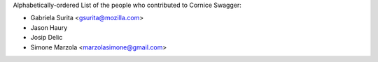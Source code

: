 Alphabetically-ordered List of the people who contributed to Cornice Swagger:

- Gabriela Surita <gsurita@mozilla.com>
- Jason Haury
- Josip Delic
- Simone Marzola <marzolasimone@gmail.com>
